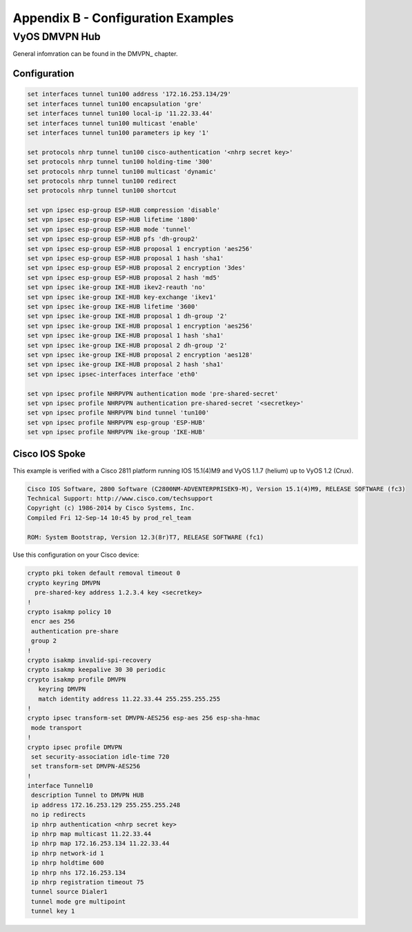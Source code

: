 Appendix B - Configuration Examples
===================================

VyOS DMVPN Hub
--------------

General infomration can be found in the DMVPN_ chapter.

Configuration
^^^^^^^^^^^^^

.. code-block:: sh

  set interfaces tunnel tun100 address '172.16.253.134/29'
  set interfaces tunnel tun100 encapsulation 'gre'
  set interfaces tunnel tun100 local-ip '11.22.33.44'
  set interfaces tunnel tun100 multicast 'enable'
  set interfaces tunnel tun100 parameters ip key '1'

  set protocols nhrp tunnel tun100 cisco-authentication '<nhrp secret key>'
  set protocols nhrp tunnel tun100 holding-time '300'
  set protocols nhrp tunnel tun100 multicast 'dynamic'
  set protocols nhrp tunnel tun100 redirect
  set protocols nhrp tunnel tun100 shortcut

  set vpn ipsec esp-group ESP-HUB compression 'disable'
  set vpn ipsec esp-group ESP-HUB lifetime '1800'
  set vpn ipsec esp-group ESP-HUB mode 'tunnel'
  set vpn ipsec esp-group ESP-HUB pfs 'dh-group2'
  set vpn ipsec esp-group ESP-HUB proposal 1 encryption 'aes256'
  set vpn ipsec esp-group ESP-HUB proposal 1 hash 'sha1'
  set vpn ipsec esp-group ESP-HUB proposal 2 encryption '3des'
  set vpn ipsec esp-group ESP-HUB proposal 2 hash 'md5'
  set vpn ipsec ike-group IKE-HUB ikev2-reauth 'no'
  set vpn ipsec ike-group IKE-HUB key-exchange 'ikev1'
  set vpn ipsec ike-group IKE-HUB lifetime '3600'
  set vpn ipsec ike-group IKE-HUB proposal 1 dh-group '2'
  set vpn ipsec ike-group IKE-HUB proposal 1 encryption 'aes256'
  set vpn ipsec ike-group IKE-HUB proposal 1 hash 'sha1'
  set vpn ipsec ike-group IKE-HUB proposal 2 dh-group '2'
  set vpn ipsec ike-group IKE-HUB proposal 2 encryption 'aes128'
  set vpn ipsec ike-group IKE-HUB proposal 2 hash 'sha1'
  set vpn ipsec ipsec-interfaces interface 'eth0'

  set vpn ipsec profile NHRPVPN authentication mode 'pre-shared-secret'
  set vpn ipsec profile NHRPVPN authentication pre-shared-secret '<secretkey>'
  set vpn ipsec profile NHRPVPN bind tunnel 'tun100'
  set vpn ipsec profile NHRPVPN esp-group 'ESP-HUB'
  set vpn ipsec profile NHRPVPN ike-group 'IKE-HUB'

Cisco IOS Spoke
^^^^^^^^^^^^^^^

This example is verified with a Cisco 2811 platform running IOS 15.1(4)M9 and
VyOS 1.1.7 (helium) up to VyOS 1.2 (Crux).

.. code-block:: sh

  Cisco IOS Software, 2800 Software (C2800NM-ADVENTERPRISEK9-M), Version 15.1(4)M9, RELEASE SOFTWARE (fc3)
  Technical Support: http://www.cisco.com/techsupport
  Copyright (c) 1986-2014 by Cisco Systems, Inc.
  Compiled Fri 12-Sep-14 10:45 by prod_rel_team

  ROM: System Bootstrap, Version 12.3(8r)T7, RELEASE SOFTWARE (fc1)

Use this configuration on your Cisco device:

.. code-block:: sh

  crypto pki token default removal timeout 0
  crypto keyring DMVPN
    pre-shared-key address 1.2.3.4 key <secretkey>
  !
  crypto isakmp policy 10
   encr aes 256
   authentication pre-share
   group 2
  !
  crypto isakmp invalid-spi-recovery
  crypto isakmp keepalive 30 30 periodic
  crypto isakmp profile DMVPN
     keyring DMVPN
     match identity address 11.22.33.44 255.255.255.255
  !
  crypto ipsec transform-set DMVPN-AES256 esp-aes 256 esp-sha-hmac
   mode transport
  !
  crypto ipsec profile DMVPN
   set security-association idle-time 720
   set transform-set DMVPN-AES256
  !
  interface Tunnel10
   description Tunnel to DMVPN HUB
   ip address 172.16.253.129 255.255.255.248
   no ip redirects
   ip nhrp authentication <nhrp secret key>
   ip nhrp map multicast 11.22.33.44
   ip nhrp map 172.16.253.134 11.22.33.44
   ip nhrp network-id 1
   ip nhrp holdtime 600
   ip nhrp nhs 172.16.253.134
   ip nhrp registration timeout 75
   tunnel source Dialer1
   tunnel mode gre multipoint
   tunnel key 1
